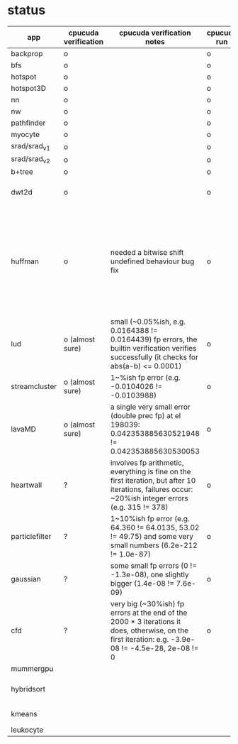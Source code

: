 * status
|----------------+----------------------+------------------------------------------------------------------------------------------------------------------------------------------------------+-------------+---------------------+-------------------+--------------------------------------------------------------------------------------------------------------------|
| app            | cpucuda verification | cpucuda verification notes                                                                                                                           | cpucuda run | cpucuda compilation | cuda verification | notes                                                                                                              |
|----------------+----------------------+------------------------------------------------------------------------------------------------------------------------------------------------------+-------------+---------------------+-------------------+--------------------------------------------------------------------------------------------------------------------|
| backprop       | o                    |                                                                                                                                                      | o           | o                   | o                 |                                                                                                                    |
| bfs            | o                    |                                                                                                                                                      | o           | o                   | o                 |                                                                                                                    |
| hotspot        | o                    |                                                                                                                                                      | o           | o                   | o                 |                                                                                                                    |
| hotspot3D      | o                    |                                                                                                                                                      | o           | o                   | o                 |                                                                                                                    |
| nn             | o                    |                                                                                                                                                      | o           | o                   | o                 |                                                                                                                    |
| nw             | o                    |                                                                                                                                                      | o           | o                   | o                 |                                                                                                                    |
| pathfinder     | o                    |                                                                                                                                                      | o           | o                   | o                 |                                                                                                                    |
| myocyte        | o                    |                                                                                                                                                      | o           | o                   | o                 |                                                                                                                    |
| srad/srad_v1   | o                    |                                                                                                                                                      | o           | o                   | o                 |                                                                                                                    |
| srad/srad_v2   | o                    |                                                                                                                                                      | o           | o                   | o                 |                                                                                                                    |
| b+tree         | o                    |                                                                                                                                                      | o           | o                   | o                 |                                                                                                                    |
| dwt2d          | o                    |                                                                                                                                                      | o           | o                   | o                 | takes like 15 minutes to compile...                                                                                |
| huffman        | o                    | needed a bitwise shift undefined behaviour bug fix                                                                                                   | o           | o                   | o                 | bug in clang with max() function when compiling in cuda mode, it had a bug with undefined behaviour with bitshifts |
|----------------+----------------------+------------------------------------------------------------------------------------------------------------------------------------------------------+-------------+---------------------+-------------------+--------------------------------------------------------------------------------------------------------------------|
| lud            | o (almost sure)      | small (~0.05%ish, e.g. 0.0164388 != 0.0164439) fp errors, the builtin verification verifies successfully (it checks for abs(a-b) <= 0.0001)          | o           | o                   | o                 | verification errors in output                                                                                      |
| streamcluster  | o (almost sure)      | 1~%ish fp error (e.g. -0.0104026 != -0.0103988)                                                                                                      | o           | o                   | o                 | weird cuda timing output                                                                                           |
| lavaMD         | o (almost sure)      | a single very small error (double prec fp) at el 198039: 0.042353885630521948 != 0.042353885630530053                                                | o           | o                   | o                 |                                                                                                                    |
|----------------+----------------------+------------------------------------------------------------------------------------------------------------------------------------------------------+-------------+---------------------+-------------------+--------------------------------------------------------------------------------------------------------------------|
| heartwall      | ?                    | involves fp arithmetic, everything is fine on the first iteration, but after 10 iterations, failures occur: ~20%ish integer errors (e.g. 315 != 378) | o           | o                   | o                 |                                                                                                                    |
| particlefilter | ?                    | 1~10%ish fp error (e.g. 64.360 != 64.0135, 53.02 != 49.75) and some very small numbers (6.2e-212 != 1.0e-87)                                         | o           | o                   | o                 |                                                                                                                    |
| gaussian       | ?                    | some small fp errors (0 != -1.3e-08), one slightly bigger (1.4e-08 != 7.6e-09)                                                                       | o           | o                   | o                 |                                                                                                                    |
|----------------+----------------------+------------------------------------------------------------------------------------------------------------------------------------------------------+-------------+---------------------+-------------------+--------------------------------------------------------------------------------------------------------------------|
| cfd            | ?                    | very big (~30%ish) fp errors at the end of the 2000 * 3 iterations it does, otherwise, on the first iteration: e.g. -3.9e-08 != -4.5e-28, 2e-08 != 0 | o           | o                   | o                 |                                                                                                                    |
|----------------+----------------------+------------------------------------------------------------------------------------------------------------------------------------------------------+-------------+---------------------+-------------------+--------------------------------------------------------------------------------------------------------------------|
| mummergpu      |                      |                                                                                                                                                      |             | x                   |                   | uses tex2D                                                                                                         |
| hybridsort     |                      |                                                                                                                                                      |             | x                   |                   | Why OpenGL headers???                                                                                              |
| kmeans         |                      |                                                                                                                                                      |             | x                   |                   | uses textures????                                                                                                  |
| leukocyte      |                      |                                                                                                                                                      |             | x                   |                   | textures                                                                                                           |
|----------------+----------------------+------------------------------------------------------------------------------------------------------------------------------------------------------+-------------+---------------------+-------------------+--------------------------------------------------------------------------------------------------------------------|


